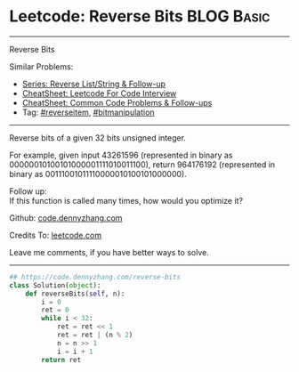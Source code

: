 * Leetcode: Reverse Bits                                              :BLOG:Basic:
#+STARTUP: showeverything
#+OPTIONS: toc:nil \n:t ^:nil creator:nil d:nil
:PROPERTIES:
:type:     redo, reverseitem, bitmanipulation
:END:
---------------------------------------------------------------------
Reverse Bits
#+BEGIN_HTML
<a href="https://github.com/dennyzhang/code.dennyzhang.com/tree/master/problems/reverse-words-in-a-string-iii"><img align="right" width="200" height="183" src="https://www.dennyzhang.com/wp-content/uploads/denny/watermark/github.png" /></a>
#+END_HTML
Similar Problems:
- [[https://code.dennyzhang.com/followup-reverseitem][Series: Reverse List/String & Follow-up]]
- [[https://cheatsheet.dennyzhang.com/cheatsheet-leetcode-A4][CheatSheet: Leetcode For Code Interview]]
- [[https://cheatsheet.dennyzhang.com/cheatsheet-followup-A4][CheatSheet: Common Code Problems & Follow-ups]]
- Tag: [[https://code.dennyzhang.com/reverseitem][#reverseitem]], [[https://code.dennyzhang.com/review-bitmanipulation][#bitmanipulation]]
---------------------------------------------------------------------
Reverse bits of a given 32 bits unsigned integer.

For example, given input 43261596 (represented in binary as 00000010100101000001111010011100), return 964176192 (represented in binary as 00111001011110000010100101000000).

Follow up:
If this function is called many times, how would you optimize it?

Github: [[https://github.com/dennyzhang/code.dennyzhang.com/tree/master/problems/reverse-bits][code.dennyzhang.com]]

Credits To: [[https://leetcode.com/problems/reverse-bits/description/][leetcode.com]]

Leave me comments, if you have better ways to solve.
---------------------------------------------------------------------

#+BEGIN_SRC python
## https://code.dennyzhang.com/reverse-bits
class Solution(object):
    def reverseBits(self, n):
        i = 0
        ret = 0
        while i < 32:
            ret = ret << 1
            ret = ret | (n % 2)
            n = n >> 1
            i = i + 1
        return ret
#+END_SRC

#+BEGIN_HTML
<div style="overflow: hidden;">
<div style="float: left; padding: 5px"> <a href="https://www.linkedin.com/in/dennyzhang001"><img src="https://www.dennyzhang.com/wp-content/uploads/sns/linkedin.png" alt="linkedin" /></a></div>
<div style="float: left; padding: 5px"><a href="https://github.com/dennyzhang"><img src="https://www.dennyzhang.com/wp-content/uploads/sns/github.png" alt="github" /></a></div>
<div style="float: left; padding: 5px"><a href="https://www.dennyzhang.com/slack" target="_blank" rel="nofollow"><img src="https://www.dennyzhang.com/wp-content/uploads/sns/slack.png" alt="slack"/></a></div>
</div>
#+END_HTML
